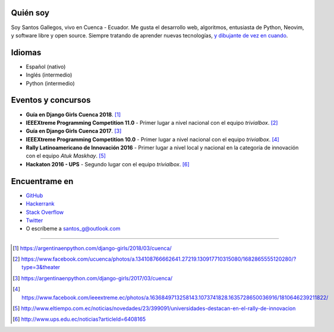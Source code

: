.. title: Acerca de
.. slug: about
.. link:
.. type: text

Quién soy
---------

Soy Santos Gallegos, vivo en Cuenca - Ecuador.
Me gusta el desarrollo web, algoritmos, entusiasta de Python, Neovim, y software libre y open source.
Siempre tratando de aprender nuevas tecnologías, `y dibujante de vez en cuando`__.

__ http://stsewd.deviantart.com/gallery/

Idiomas
-------

- Español (nativo)
- Inglés (intermedio)
- Python (intermedio)

Eventos y concursos
-------------------

- **Guía en Django Girls Cuenca 2018**. [#django-girls-2018]_
- **IEEEXtreme Programming Competition 11.0** - Primer lugar a nivel nacional con el equipo *trivialbox*. [#xtreme-11]_
- **Guía en Django Girls Cuenca 2017**. [#django-girls-2017]_
- **IEEEXtreme Programming Competition 10.0** - Primer lugar a nivel nacional con el equipo *trivialbox*. [#xtreme-10]_
- **Rally Latinoamericano de Innovación 2016** - Primer lugar a nivel local y nacional en la categoría de innovación con el equipo *Atuk Maskhay*. [#rally]_
- **Hackaton 2016 - UPS** - Segundo lugar con el equipo *trivialbox*. [#hackaton-ups]_

Encuentrame en
--------------

- `GitHub <http://github.com/stsewd>`_
- `Hackerrank <https://www.hackerrank.com/stsewd>`_
- `Stack Overflow <http://stackoverflow.com/users/5689214/>`_
- `Twitter <http://twitter.com/stsewd>`_
- O escríbeme a santos_g@outlook.com

----

.. [#django-girls-2018] https://argentinaenpython.com/django-girls/2018/03/cuenca/
.. [#xtreme-11] https://www.facebook.com/ucuenca/photos/a.134108766662641.27219.130917710315080/1682865555120280/?type=3&theater
.. [#django-girls-2017] https://argentinaenpython.com/django-girls/2017/03/cuenca/
.. [#xtreme-10] https://www.facebook.com/ieeextreme.ec/photos/a.1636849713258143.1073741828.1635728650036916/1810646239211822/
.. [#rally] http://www.eltiempo.com.ec/noticias/novedades/23/399091/universidades-destacan-en-el-rally-de-innovacion
.. [#hackaton-ups] http://www.ups.edu.ec/noticias?articleId=6408165
